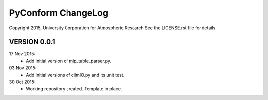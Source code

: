 PyConform ChangeLog
===================

Copyright 2015, University Corporation for Atmospheric Research
See the LICENSE.rst file for details

VERSION 0.0.1
-------------
17 Nov 2015:
 - Add initial version of mip_table_parser.py.

03 Nov 2015:
 - Add initial versions of climIO.py and its unit test.

30 Oct 2015:
 - Working repository created.  Template in place.

